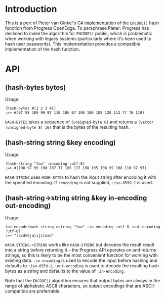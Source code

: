 * Introduction
  This is a port of Pieter van Ginkel's C# [[https://github.com/pvginkel/ProgressEncode][implementation]] of the
  =ENCODE()= hash function from Progress OpenEdge. To paraphrase
  Pieter: Progress has declined to make the algorithm for =ENCODE()=
  public, which is problematic when working with legacy systems
  (particularly where it's been used to hash user passwords). This
  implementation provides a compatible implementation of the hash
  function.

* API
** (hash-bytes bytes)
   Usage:
   : (hash-bytes #(1 2 3 4))
   : ;=> #(97 98 109 99 97 110 106 67 108 106 102 120 113 77 76 119)

   =HASH-BYTES= takes a sequence of =(unsigned-byte 8)= and returns a
   =(vector (unsigned-byte 8) 16)= that is the bytes of the resulting
   hash.

** (hash-string string &key encoding)
   Usage:
   : (hash-string "foo" :encoding :utf-8)
   : ;=> #(108 97 99 100 107 71 106 117 108 105 106 99 108 110 97 97)

   =HASH-STRING= uses =HASH-BYTES= to hash the input string after
   encoding it with the specified encoding. If =:encoding= is not
   supplied, =:iso-8559-1= is used.

** (hash-string->string string &key in-encoding out-encoding)
   Usage:
   : (oe-encode:hash-string->string "foo" :in-encoding :utf-8 :out-encoding :utf-8)
   : ;=> "lacdkGjulijclnaa"

   =HASH-STRING->STRING= works like =HASH-STRING= but decodes the
   result result into a string before returning it -- the Progress API
   operates on and returns strings, so this is likely to be the most
   convenient function for working with existing data. =:in-encoding=
   is used to encode the input before hashing and defaults to
   =:iso-8559-1=, =:out-encoding= is used to decode the resulting hash
   bytes as a string and defaults to the value of =:in-encoding=.

   Note that the =ENCODE()= algorithm ensures that output bytes are
   always in the range of alphabetic ASCII characters, so output
   encodings that are ASCII-compatible are preferrable.
